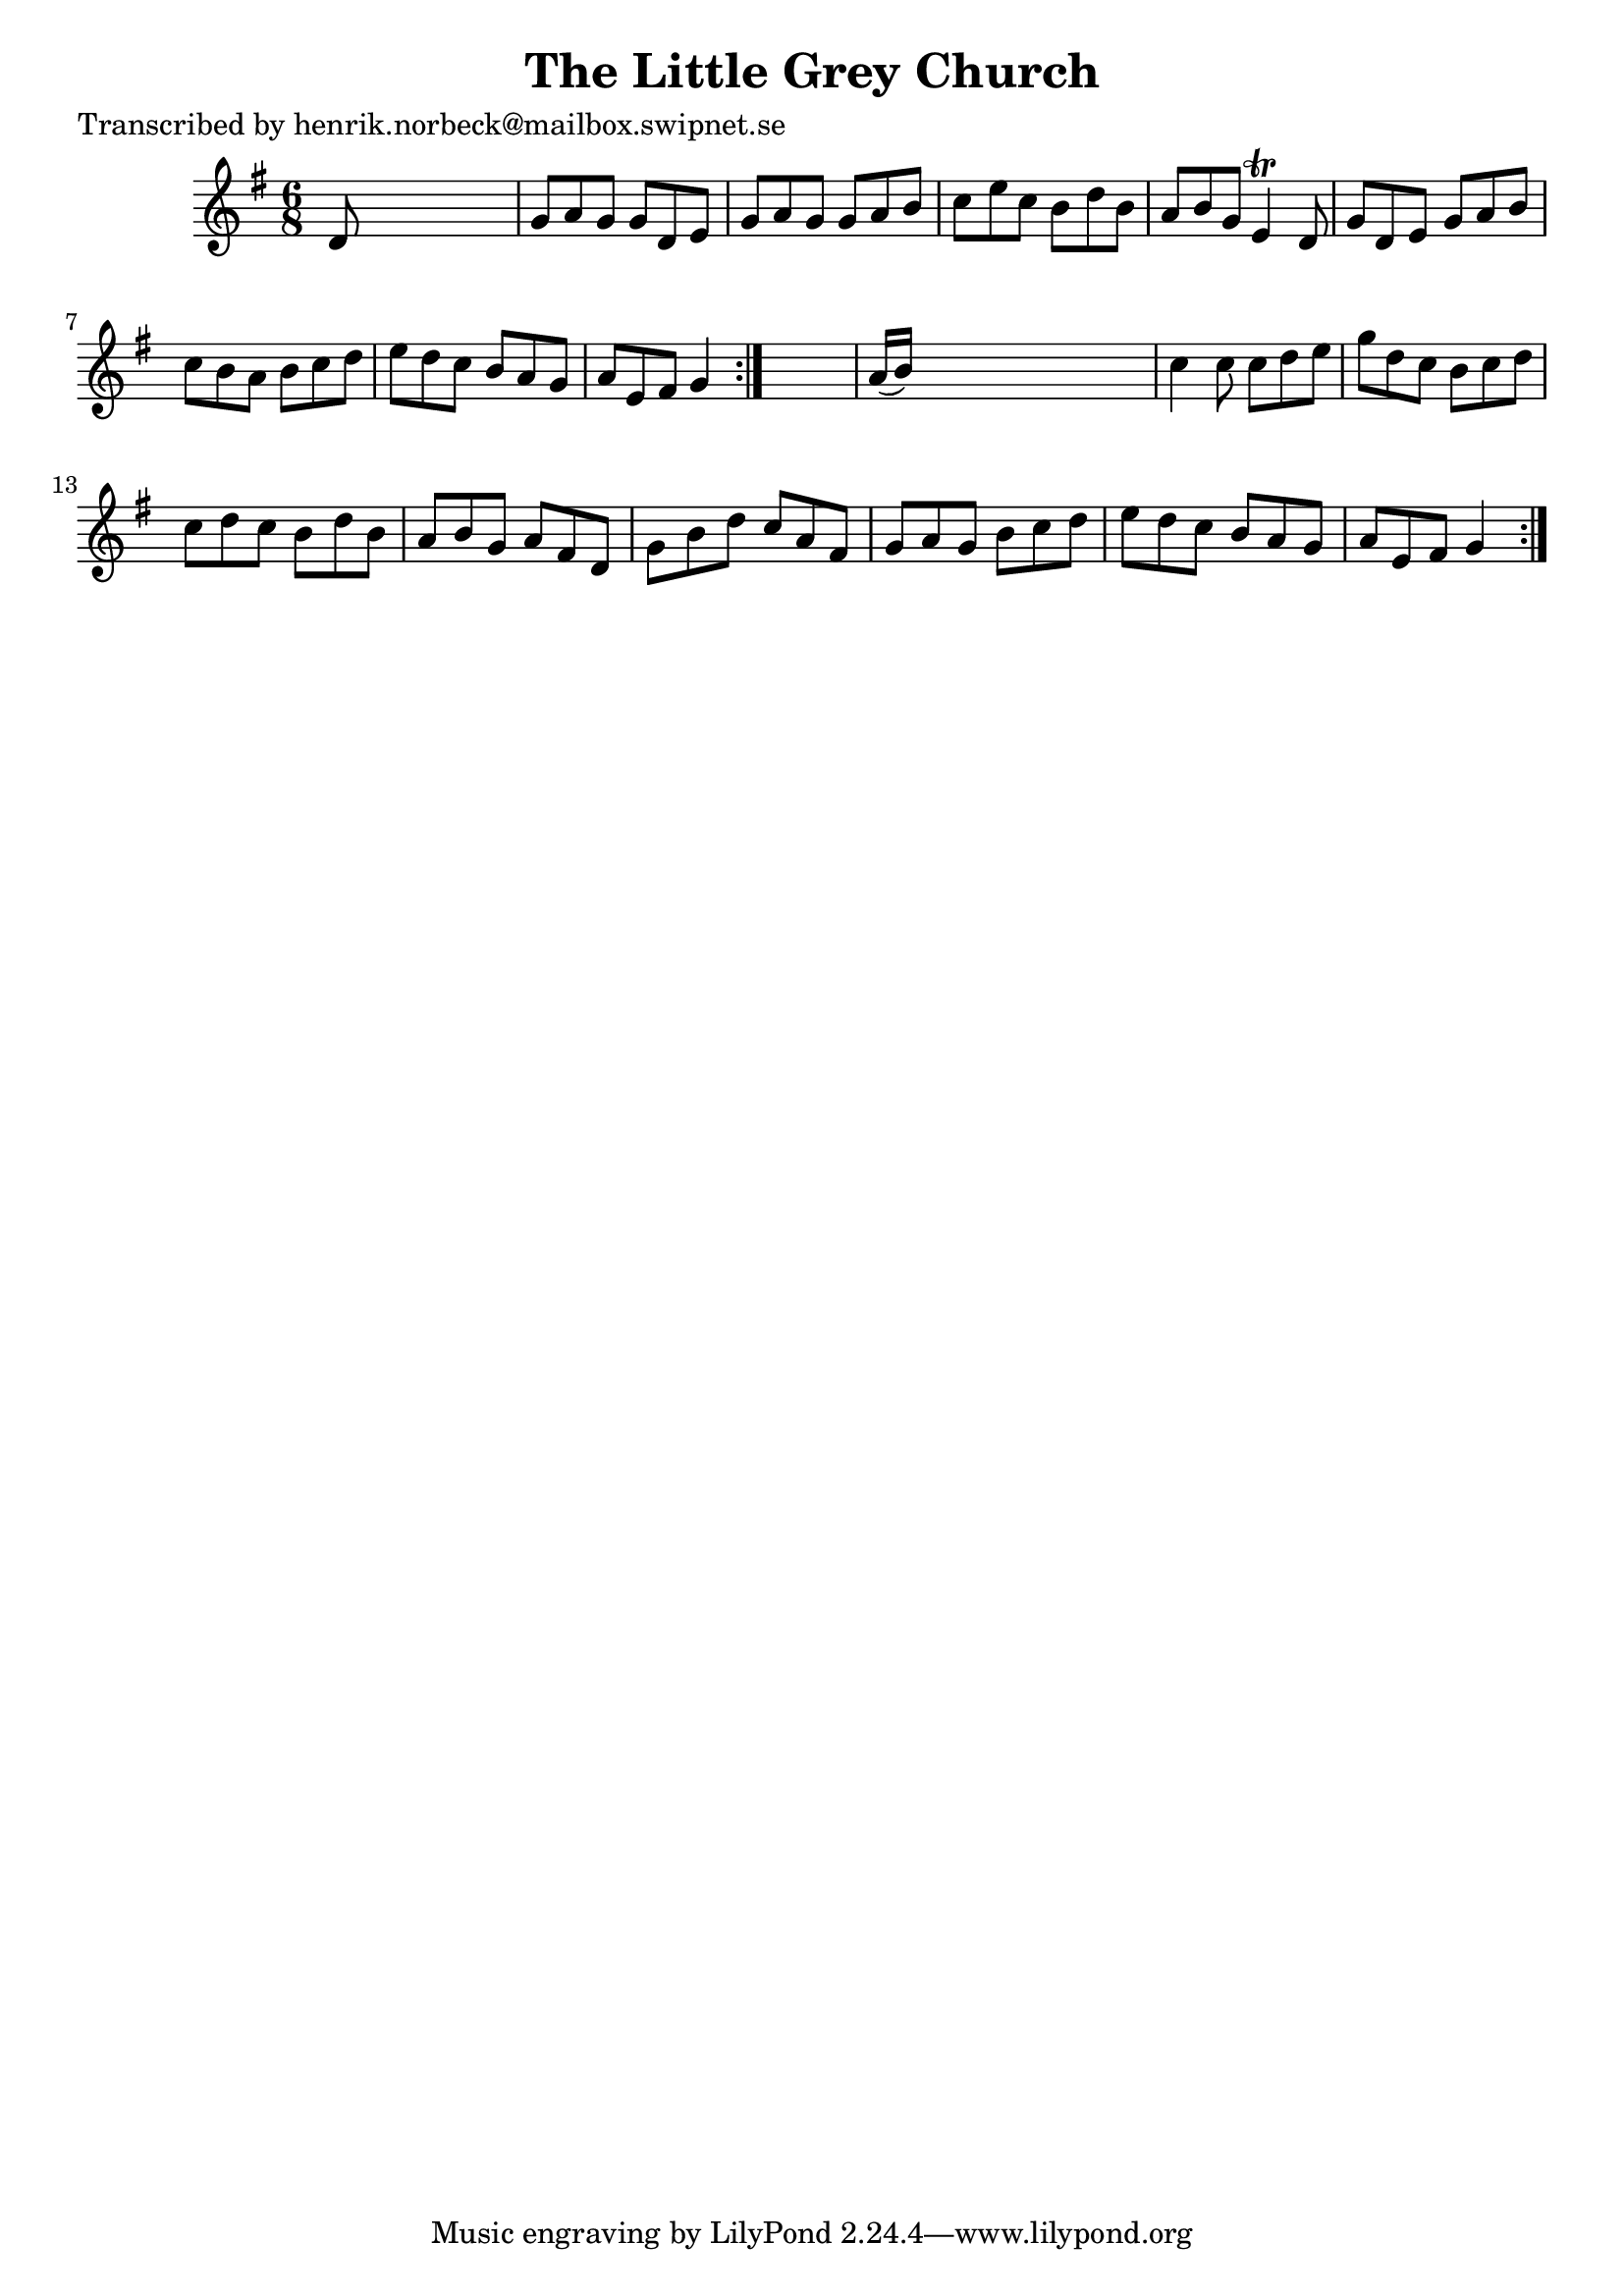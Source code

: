 
\version "2.16.2"
% automatically converted by musicxml2ly from xml/1069_hn.xml

%% additional definitions required by the score:
\language "english"


\header {
    poet = "Transcribed by henrik.norbeck@mailbox.swipnet.se"
    encoder = "abc2xml version 63"
    encodingdate = "2015-01-25"
    title = "The Little Grey Church"
    }

\layout {
    \context { \Score
        autoBeaming = ##f
        }
    }
PartPOneVoiceOne =  \relative d' {
    \repeat volta 2 {
        \repeat volta 2 {
            \key g \major \time 6/8 d8 s8*5 | % 2
            g8 [ a8 g8 ] g8 [ d8 e8 ] | % 3
            g8 [ a8 g8 ] g8 [ a8 b8 ] | % 4
            c8 [ e8 c8 ] b8 [ d8 b8 ] | % 5
            a8 [ b8 g8 ] e4 \trill d8 | % 6
            g8 [ d8 e8 ] g8 [ a8 b8 ] | % 7
            c8 [ b8 a8 ] b8 [ c8 d8 ] | % 8
            e8 [ d8 c8 ] b8 [ a8 g8 ] | % 9
            a8 [ e8 fs8 ] g4 }
        s8 | \barNumberCheck #10
        a16 ( [ b16 ) ] s8*5 | % 11
        c4 c8 c8 [ d8 e8 ] | % 12
        g8 [ d8 c8 ] b8 [ c8 d8 ] | % 13
        c8 [ d8 c8 ] b8 [ d8 b8 ] | % 14
        a8 [ b8 g8 ] a8 [ fs8 d8 ] | % 15
        g8 [ b8 d8 ] c8 [ a8 fs8 ] | % 16
        g8 [ a8 g8 ] b8 [ c8 d8 ] | % 17
        e8 [ d8 c8 ] b8 [ a8 g8 ] | % 18
        a8 [ e8 fs8 ] g4 }
    }


% The score definition
\score {
    <<
        \new Staff <<
            \context Staff << 
                \context Voice = "PartPOneVoiceOne" { \PartPOneVoiceOne }
                >>
            >>
        
        >>
    \layout {}
    % To create MIDI output, uncomment the following line:
    %  \midi {}
    }

